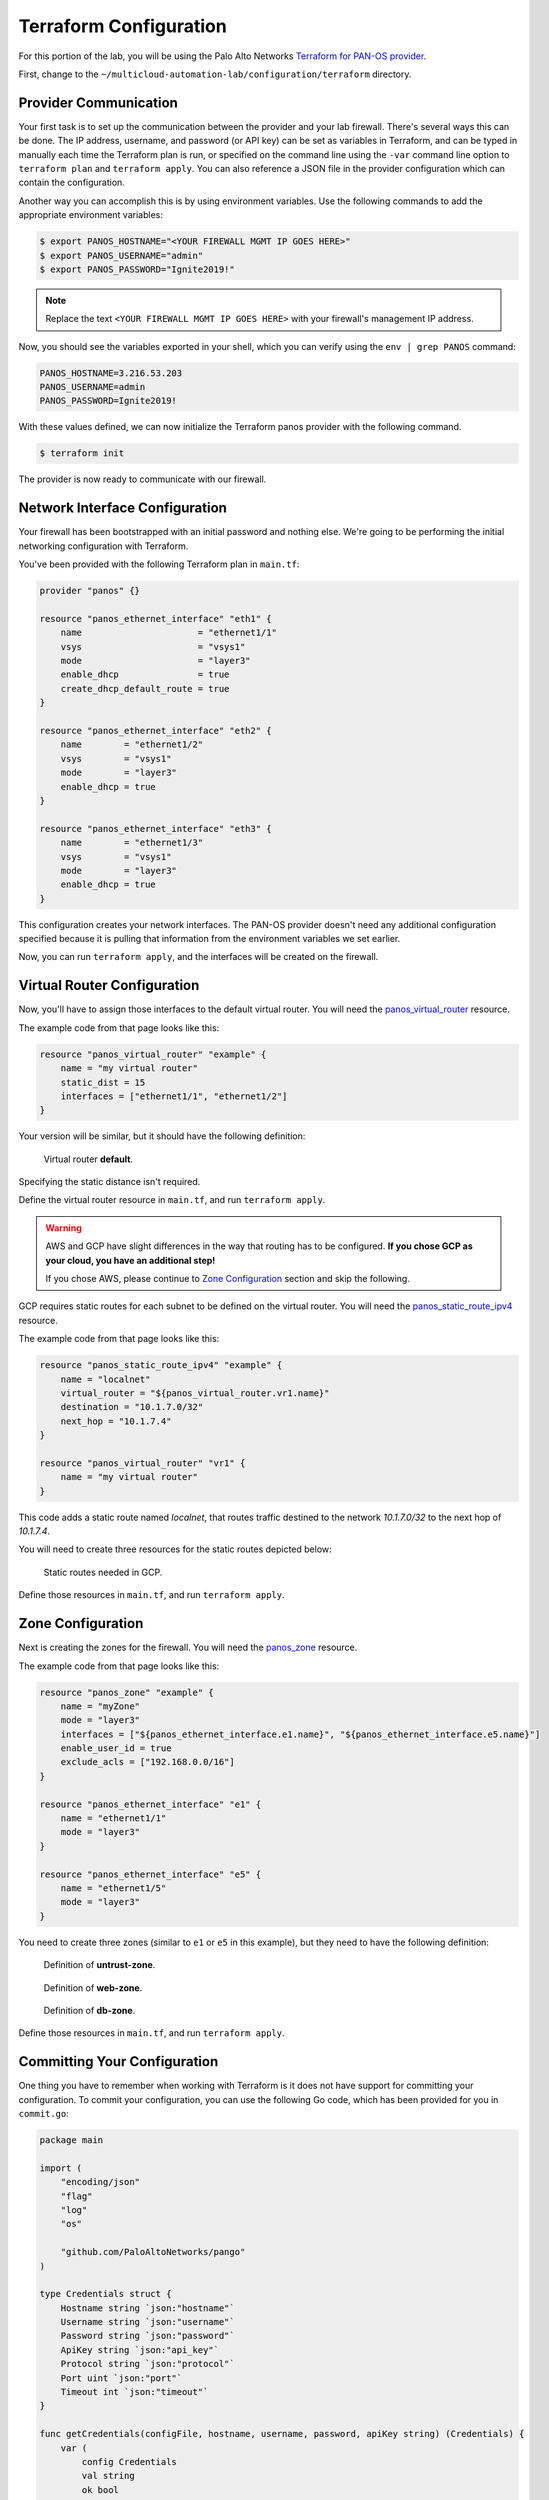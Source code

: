 =======================
Terraform Configuration
=======================


For this portion of the lab, you will be using the Palo Alto Networks
`Terraform for PAN-OS provider <https://www.terraform.io/docs/providers/panos/index.html>`_.

First, change to the ``~/multicloud-automation-lab/configuration/terraform`` directory.


Provider Communication
----------------------
Your first task is to set up the communication between the provider and your
lab firewall.  There's several ways this can be done.  The IP address,
username, and password (or API key) can be set as variables in Terraform, and
can be typed in manually each time the Terraform plan is run, or specified on
the command line using the ``-var`` command line option to ``terraform plan``
and ``terraform apply``.  You can also reference a JSON file in the provider
configuration which can contain the configuration.

Another way you can accomplish this is by using environment variables.  Use the
following commands to add the appropriate environment variables:

.. code-block:: bash

    $ export PANOS_HOSTNAME="<YOUR FIREWALL MGMT IP GOES HERE>"
    $ export PANOS_USERNAME="admin"
    $ export PANOS_PASSWORD="Ignite2019!"

.. note:: Replace the text ``<YOUR FIREWALL MGMT IP GOES HERE>`` with your firewall's management IP address.  

Now, you should see the variables exported in your shell, which you can verify
using the ``env | grep PANOS`` command:

.. code-block:: bash

    PANOS_HOSTNAME=3.216.53.203
    PANOS_USERNAME=admin
    PANOS_PASSWORD=Ignite2019!

With these values defined, we can now initialize the Terraform panos provider with the following command.

.. code-block:: bash

    $ terraform init

The provider is now ready to communicate with our firewall.

Network Interface Configuration
-------------------------------
Your firewall has been bootstrapped with an initial password and nothing else.
We're going to be performing the initial networking configuration with
Terraform.

You've been provided with the following Terraform plan in ``main.tf``:

.. code-block:: terraform

    provider "panos" {}

    resource "panos_ethernet_interface" "eth1" {
        name                      = "ethernet1/1"
        vsys                      = "vsys1"
        mode                      = "layer3"
        enable_dhcp               = true
        create_dhcp_default_route = true
    }

    resource "panos_ethernet_interface" "eth2" {
        name        = "ethernet1/2"
        vsys        = "vsys1"
        mode        = "layer3"
        enable_dhcp = true
    }

    resource "panos_ethernet_interface" "eth3" {
        name        = "ethernet1/3"
        vsys        = "vsys1"
        mode        = "layer3"
        enable_dhcp = true
    }

This configuration creates your network interfaces.  The PAN-OS provider
doesn't need any additional configuration specified because it is pulling that
information from the environment variables we set earlier.

Now, you can run ``terraform apply``, and the interfaces will be created on the
firewall.


Virtual Router Configuration
----------------------------
Now, you'll have to assign those interfaces to the default virtual router.
You will need the
`panos_virtual_router <https://www.terraform.io/docs/providers/panos/r/virtual_router.html>`_
resource.

The example code from that page looks like this:

.. code-block:: terraform

    resource "panos_virtual_router" "example" {
        name = "my virtual router"
        static_dist = 15
        interfaces = ["ethernet1/1", "ethernet1/2"]
    }

Your version will be similar, but it should have the following definition:

.. figure:: vr.png

   Virtual router **default**.

Specifying the static distance isn't required.

Define the virtual router resource in ``main.tf``, and run ``terraform apply``.

.. warning:: AWS and GCP have slight differences in the way that routing has to
   be configured.  **If you chose GCP as your cloud, you have an additional
   step!**

   If you chose AWS, please continue to `Zone Configuration <#zone-configuration>`_ section and skip the following.

GCP requires static routes for each subnet to be defined on the virtual router.
You will need the `panos_static_route_ipv4 <https://www.terraform.io/docs/providers/panos/r/static_route_ipv4.html>`_
resource.

The example code from that page looks like this:

.. code-block:: terraform

    resource "panos_static_route_ipv4" "example" {
        name = "localnet"
        virtual_router = "${panos_virtual_router.vr1.name}"
        destination = "10.1.7.0/32"
        next_hop = "10.1.7.4"
    }

    resource "panos_virtual_router" "vr1" {
        name = "my virtual router"
    }

This code adds a static route named *localnet*, that routes traffic destined to
the network *10.1.7.0/32* to the next hop of *10.1.7.4*.

You will need to create three resources for the static routes depicted below:

.. figure:: gcp_static_routes.png

   Static routes needed in GCP.

Define those resources in ``main.tf``, and run ``terraform apply``.


Zone Configuration
------------------
Next is creating the zones for the firewall.  You will need the
`panos_zone <https://www.terraform.io/docs/providers/panos/r/zone.html>`_ resource.

The example code from that page looks like this:

.. code-block:: terraform

    resource "panos_zone" "example" {
        name = "myZone"
        mode = "layer3"
        interfaces = ["${panos_ethernet_interface.e1.name}", "${panos_ethernet_interface.e5.name}"]
        enable_user_id = true
        exclude_acls = ["192.168.0.0/16"]
    }

    resource "panos_ethernet_interface" "e1" {
        name = "ethernet1/1"
        mode = "layer3"
    }

    resource "panos_ethernet_interface" "e5" {
        name = "ethernet1/5"
        mode = "layer3"
    }

You need to create three zones (similar to ``e1`` or ``e5`` in this example),
but they need to have the following definition:

.. figure:: untrust_zone.png

   Definition of **untrust-zone**.

.. figure:: web_zone.png

   Definition of **web-zone**.

.. figure:: db_zone.png

   Definition of **db-zone**.

Define those resources in ``main.tf``, and run ``terraform apply``.


Committing Your Configuration
-----------------------------
One thing you have to remember when working with Terraform is it does not have
support for committing your configuration.  To commit your configuration, you
can use the following Go code, which has been provided for you in
``commit.go``:

.. code-block:: go

    package main

    import (
        "encoding/json"
        "flag"
        "log"
        "os"

        "github.com/PaloAltoNetworks/pango"
    )

    type Credentials struct {
        Hostname string `json:"hostname"`
        Username string `json:"username"`
        Password string `json:"password"`
        ApiKey string `json:"api_key"`
        Protocol string `json:"protocol"`
        Port uint `json:"port"`
        Timeout int `json:"timeout"`
    }

    func getCredentials(configFile, hostname, username, password, apiKey string) (Credentials) {
        var (
            config Credentials
            val string
            ok bool
        )

        // Auth from the config file.
        if configFile != "" {
            fd, err := os.Open(configFile)
            if err != nil {
                log.Fatalf("ERROR: %s", err)
            }
            defer fd.Close()

            dec := json.NewDecoder(fd)
            err = dec.Decode(&config)
            if err != nil {
                log.Fatalf("ERROR: %s", err)
            }
        }

        // Auth from env variables.
        if val, ok = os.LookupEnv("PANOS_HOSTNAME"); ok {
            config.Hostname = val
        }
        if val, ok = os.LookupEnv("PANOS_USERNAME"); ok {
            config.Username = val
        }
        if val, ok = os.LookupEnv("PANOS_PASSWORD"); ok {
            config.Password = val
        }
        if val, ok = os.LookupEnv("PANOS_API_KEY"); ok {
            config.ApiKey = val
        }

        // Auth from CLI args.
        if hostname != "" {
            config.Hostname = hostname
        }
        if username != "" {
            config.Username = username
        }
        if password != "" {
            config.Password = password
        }
        if apiKey != "" {
            config.ApiKey = apiKey
        }

        if config.Hostname == "" {
            log.Fatalf("ERROR: No hostname specified")
        } else if config.Username == "" && config.ApiKey == "" {
            log.Fatalf("ERROR: No username specified")
        } else if config.Password == "" && config.ApiKey == "" {
            log.Fatalf("ERROR: No password specified")
        }

        return config
    }

    func main() {
        var (
            err error
            configFile, hostname, username, password, apiKey string
            job uint
        )

        log.SetFlags(log.Ldate | log.Ltime | log.Lmicroseconds)

        flag.StringVar(&configFile, "config", "", "JSON config file with panos connection info")
        flag.StringVar(&hostname, "host", "", "PAN-OS hostname")
        flag.StringVar(&username, "user", "", "PAN-OS username")
        flag.StringVar(&password, "pass", "", "PAN-OS password")
        flag.StringVar(&apiKey, "key", "", "PAN-OS API key")
        flag.Parse()

        config := getCredentials(configFile, hostname, username, password, apiKey)

        fw := &pango.Firewall{Client: pango.Client{
            Hostname: config.Hostname,
            Username: config.Username,
            Password: config.Password,
            ApiKey: config.ApiKey,
            Protocol: config.Protocol,
            Port: config.Port,
            Timeout: config.Timeout,
            Logging: pango.LogOp | pango.LogAction,
        }}
        if err = fw.Initialize(); err != nil {
            log.Fatalf("Failed: %s", err)
        }

        job, err = fw.Commit(flag.Arg(0), true, true, false, true)
        if err != nil {
            log.Fatalf("Error in commit: %s", err)
        } else if job == 0 {
            log.Printf("No commit needed")
        } else {
            log.Printf("Committed config successfully")
        }
    }

This code reads the hostname, username, and password from the environment
variables we set earlier.  You can run it with ``go run commit.go``.
Additionally, you can add a commit comment with
``go run commit.go <your commit comment>``.

You're done with the Terraform portion of the lab!
